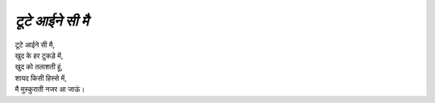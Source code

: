 =============
*टूटे आईने सी मै*
=============
| टूटे आईने सी मै, 
| खुद के हर टुकड़े में,
| खुद को तलाशती हूं,
| शायद किसी हिस्से में,
| मै मुस्कुराती नजर आ जाऊं।

